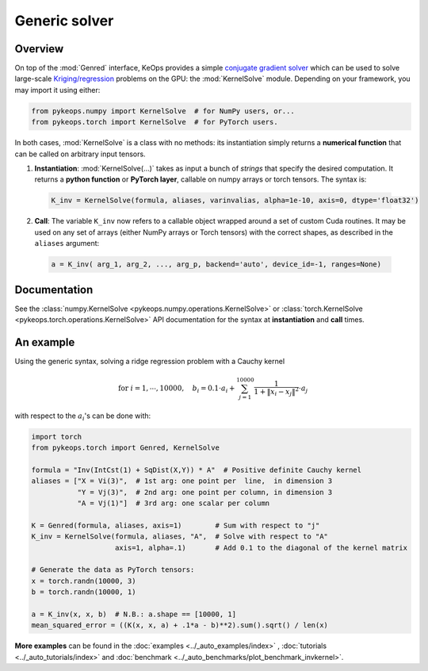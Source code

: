 Generic solver
##############

Overview
========



On top of the :mod:`Genred` interface, KeOps provides a simple
`conjugate gradient solver <https://en.wikipedia.org/wiki/Conjugate_gradient_method>`_ 
which can be used to solve
large-scale `Kriging/regression <https://en.wikipedia.org/wiki/Kriging>`_ 
problems on the GPU: the :mod:`KernelSolve` module.
Depending on your framework, you may import it using either:

.. code-block:: python

    from pykeops.numpy import KernelSolve  # for NumPy users, or...
    from pykeops.torch import KernelSolve  # for PyTorch users.
    
In both cases, :mod:`KernelSolve` is a class with no methods: its instantiation simply returns a **numerical function** that can be called on arbitrary input tensors.


1. **Instantiation**: :mod:`KernelSolve(...)` takes as input a bunch of *strings* that specify the desired computation. It returns a **python function** or **PyTorch layer**, callable on numpy arrays or torch tensors. The syntax is:

  .. code-block:: python

    K_inv = KernelSolve(formula, aliases, varinvalias, alpha=1e-10, axis=0, dtype='float32')

2. **Call**: The variable ``K_inv`` now refers to a callable object wrapped around a set of custom Cuda routines. It may be used on any set of arrays (either NumPy arrays or Torch tensors) with the correct shapes, as described in the ``aliases`` argument:

  .. code-block:: python

    a = K_inv( arg_1, arg_2, ..., arg_p, backend='auto', device_id=-1, ranges=None)


Documentation
=============

See the :class:`numpy.KernelSolve <pykeops.numpy.operations.KernelSolve>` or :class:`torch.KernelSolve <pykeops.torch.operations.KernelSolve>`  API documentation for the syntax at **instantiation** and **call** times.


An example
==========

Using the generic syntax, solving a ridge regression problem with a Cauchy kernel

.. math::

 \text{for } i = 1, \cdots, 10 000, \quad b_i =  0.1 \cdot a_i +\sum_{j=1}^{10 000} \frac{1}{1+\|x_i-x_j\|^2}\cdot a_j

with respect to the :math:`a_i`'s can be done with:

.. code-block:: python
    
    import torch
    from pykeops.torch import Genred, KernelSolve
    
    formula = "Inv(IntCst(1) + SqDist(X,Y)) * A"  # Positive definite Cauchy kernel
    aliases = ["X = Vi(3)",  # 1st arg: one point per  line,  in dimension 3
               "Y = Vj(3)",  # 2nd arg: one point per column, in dimension 3
               "A = Vj(1)"]  # 3rd arg: one scalar per column
    
    K = Genred(formula, aliases, axis=1)        # Sum with respect to "j"
    K_inv = KernelSolve(formula, aliases, "A",  # Solve with respect to "A"
                        axis=1, alpha=.1)       # Add 0.1 to the diagonal of the kernel matrix

    # Generate the data as PyTorch tensors:
    x = torch.randn(10000, 3)
    b = torch.randn(10000, 1)
    
    a = K_inv(x, x, b)  # N.B.: a.shape == [10000, 1]
    mean_squared_error = ((K(x, x, a) + .1*a - b)**2).sum().sqrt() / len(x)


**More examples** can be found in the :doc:`examples <../_auto_examples/index>` , :doc:`tutorials <../_auto_tutorials/index>` and :doc:`benchmark <../_auto_benchmarks/plot_benchmark_invkernel>`.

